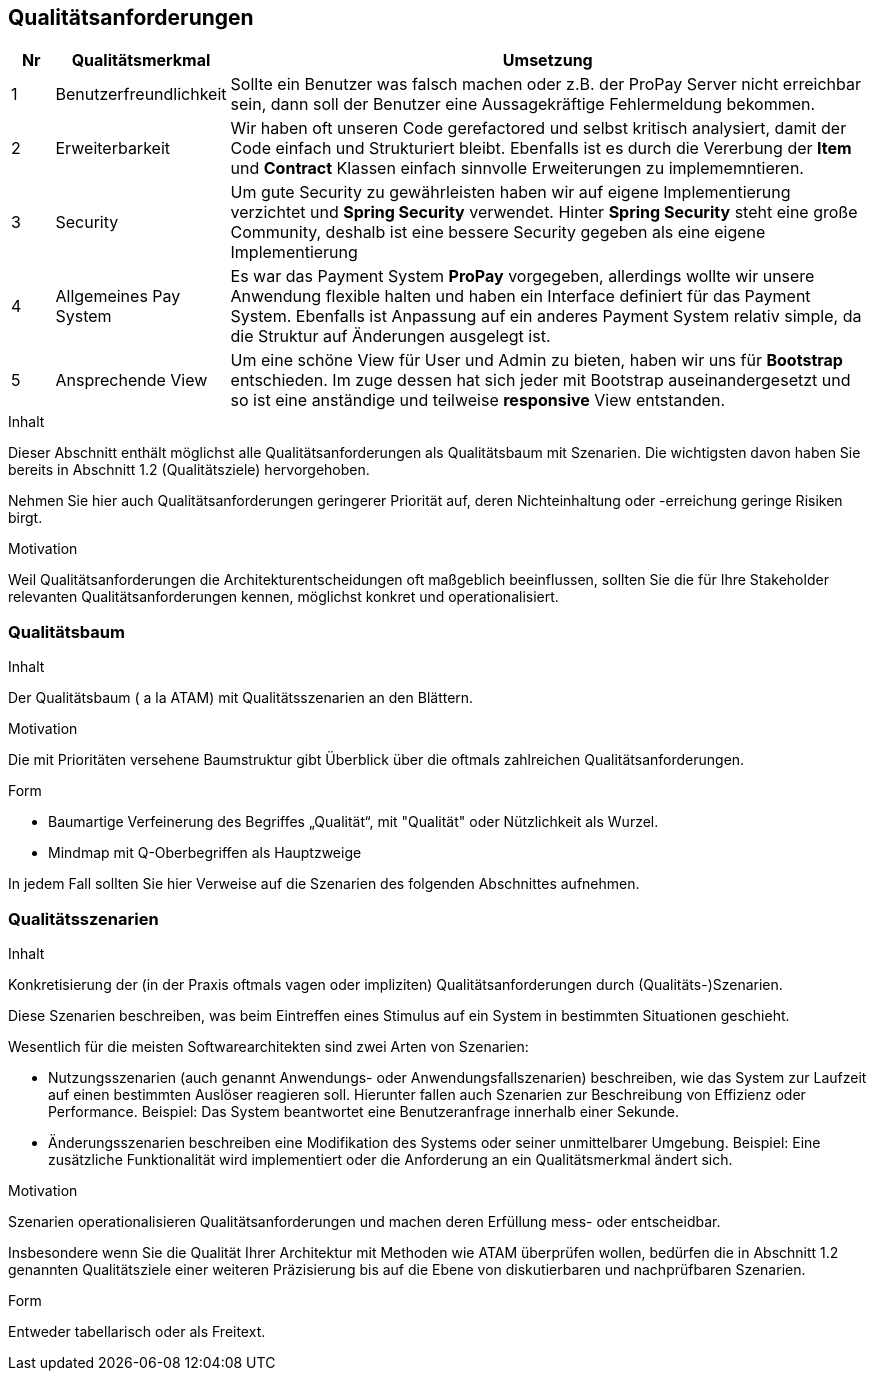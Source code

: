 [[section-quality-scenarios]]
== Qualitätsanforderungen

[cols="5%,20%,75%",frame="topbot",options="header"]
|=======
|Nr | Qualitätsmerkmal | Umsetzung
|1  | Benutzerfreundlichkeit |  Sollte ein Benutzer was falsch machen oder z.B.
								der ProPay Server nicht erreichbar sein, dann
								soll der Benutzer eine Aussagekräftige
								Fehlermeldung bekommen.
|2  | Erweiterbarkeit | Wir haben oft unseren Code gerefactored und selbst
						kritisch analysiert, damit der Code einfach und
						Strukturiert bleibt. Ebenfalls ist es durch die
						Vererbung der **Item** und **Contract** Klassen
						einfach sinnvolle Erweiterungen zu implememntieren.
|3  | Security | Um gute Security zu gewährleisten haben wir auf eigene
				 Implementierung verzichtet und **Spring Security** verwendet.
				 Hinter **Spring Security** steht eine große Community, deshalb
				 ist eine bessere Security gegeben als eine eigene
				 Implementierung
|4  | Allgemeines Pay System | Es war das Payment System **ProPay** vorgegeben,
 							   allerdings wollte wir unsere Anwendung flexible
							   halten und haben ein Interface definiert für das
							   Payment System. Ebenfalls ist Anpassung auf ein
							   anderes Payment System relativ simple, da die
							   Struktur auf Änderungen ausgelegt ist.
|5  | Ansprechende View | Um eine schöne View für User und Admin zu bieten, 
						  haben wir uns für **Bootstrap** entschieden.
						  Im zuge dessen hat sich jeder mit Bootstrap 			  auseinandergesetzt und so ist eine anständige und
						  teilweise **responsive** View entstanden.
              
|=======

[role="arc42help"]
****
.Inhalt
Dieser Abschnitt enthält möglichst alle Qualitätsanforderungen als Qualitätsbaum mit Szenarien.
Die wichtigsten davon haben Sie bereits in Abschnitt 1.2 (Qualitätsziele)
hervorgehoben.

Nehmen Sie hier auch Qualitätsanforderungen geringerer Priorität auf,
deren Nichteinhaltung oder -erreichung geringe Risiken birgt.


.Motivation
Weil Qualitätsanforderungen die Architekturentscheidungen
oft maßgeblich beeinflussen, sollten Sie die für Ihre Stakeholder
relevanten Qualitätsanforderungen kennen, möglichst konkret und
operationalisiert.

****


=== Qualitätsbaum

[role="arc42help"]
****
.Inhalt
Der Qualitätsbaum ( a la ATAM) mit Qualitätsszenarien an den Blättern.

.Motivation
Die mit Prioritäten versehene Baumstruktur gibt Überblick über die
oftmals zahlreichen Qualitätsanforderungen.

.Form
* Baumartige Verfeinerung des Begriffes „Qualität“, mit "Qualität" oder
Nützlichkeit als Wurzel.
* Mindmap mit Q-Oberbegriffen als Hauptzweige

In jedem Fall sollten Sie hier Verweise auf die Szenarien des folgenden
Abschnittes aufnehmen.
****



=== Qualitätsszenarien

[role="arc42help"]
****
.Inhalt
Konkretisierung der (in der Praxis oftmals vagen oder impliziten)
Qualitätsanforderungen durch (Qualitäts-)Szenarien.


Diese Szenarien beschreiben, was beim Eintreffen eines Stimulus auf ein
System in bestimmten Situationen geschieht.

Wesentlich für die meisten Softwarearchitekten sind zwei Arten von Szenarien:

*  Nutzungsszenarien (auch genannt Anwendungs- oder Anwendungsfallszenarien) beschreiben, wie das System zur Laufzeit auf einen
bestimmten Auslöser reagieren soll. Hierunter fallen auch Szenarien zur Beschreibung von Effizienz oder Performance.
Beispiel: Das System beantwortet eine Benutzeranfrage innerhalb einer Sekunde.
*  Änderungsszenarien beschreiben eine Modifikation des Systems oder seiner unmittelbarer Umgebung. Beispiel: Eine zusätzliche
 Funktionalität wird implementiert oder die Anforderung an ein Qualitätsmerkmal ändert sich.


.Motivation
Szenarien operationalisieren Qualitätsanforderungen und machen deren Erfüllung
mess- oder entscheidbar.

Insbesondere wenn Sie die Qualität Ihrer Architektur mit
Methoden wie ATAM überprüfen wollen, bedürfen die in Abschnitt 1.2
genannten Qualitätsziele einer weiteren Präzisierung
bis auf die Ebene von diskutierbaren und nachprüfbaren Szenarien.


.Form
Entweder tabellarisch oder als Freitext.

****
